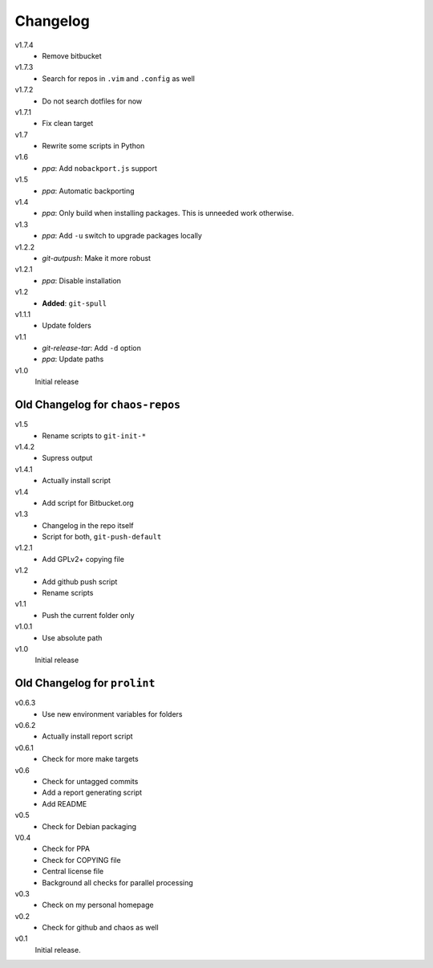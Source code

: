 .. Copyright © 2013-2014 Martin Ueding <dev@martin-ueding.de>

#########
Changelog
#########

v1.7.4
    - Remove bitbucket

v1.7.3
    - Search for repos in ``.vim`` and ``.config`` as well

v1.7.2
    - Do not search dotfiles for now

v1.7.1
    - Fix clean target

v1.7
    - Rewrite some scripts in Python

v1.6
    - *ppa*: Add ``nobackport.js`` support

v1.5
    - *ppa*: Automatic backporting

v1.4
    - *ppa*: Only build when installing packages. This is unneeded work
      otherwise.

v1.3
    - *ppa*: Add ``-u`` switch to upgrade packages locally

v1.2.2
    - *git-autpush*: Make it more robust

v1.2.1
    - *ppa*: Disable installation

v1.2
    - **Added**: ``git-spull``

v1.1.1
    - Update folders

v1.1
    - *git-release-tar*: Add ``-d`` option
    - *ppa*: Update paths

v1.0
    Initial release

Old Changelog for ``chaos-repos``
=================================

v1.5
    - Rename scripts to ``git-init-*``

v1.4.2
    - Supress output

v1.4.1
    - Actually install script

v1.4
    - Add script for Bitbucket.org

v1.3
    - Changelog in the repo itself
    - Script for both, ``git-push-default``

v1.2.1
    - Add GPLv2+ copying file

v1.2
    - Add github push script
    - Rename scripts

v1.1
    - Push the current folder only

v1.0.1
    - Use absolute path

v1.0
    Initial release

Old Changelog for ``prolint``
=============================

v0.6.3
    - Use new environment variables for folders

v0.6.2
    - Actually install report script

v0.6.1
    - Check for more make targets

v0.6
    - Check for untagged commits
    - Add a report generating script
    - Add README

v0.5
    - Check for Debian packaging

V0.4
    - Check for PPA
    - Check for COPYING file
    - Central license file
    - Background all checks for parallel processing

v0.3
    - Check on my personal homepage

v0.2
    - Check for github and chaos as well

v0.1
    Initial release.
